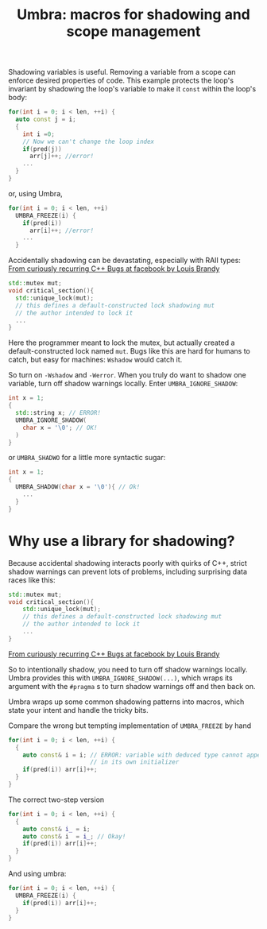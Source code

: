 #+TITLE: Umbra: macros for shadowing and scope management

Shadowing variables is useful. Removing a variable from a scope can enforce desired properties of code. This example protects the loop's invariant by shadowing the loop's variable to make it ~const~ within the loop's body:
#+BEGIN_SRC cpp
for(int i = 0; i < len, ++i) {
  auto const j = i;
  {
    int i =0;
    // Now we can't change the loop index
    if(pred(j))
      arr[j]++; //error!
    ...
  }
}
#+END_SRC
or, using Umbra,
#+BEGIN_SRC cpp
for(int i = 0; i < len, ++i)
  UMBRA_FREEZE(i) {
    if(pred(i))
      arr[i]++; //error!
    ...
  }
#+END_SRC

Accidentally shadowing can be devastating, especially with RAII types:
[[https://youtu.be/lkgszkPnV8g][From curiously recurring C++ Bugs at facebook by Louis Brandy]]
#+BEGIN_SRC cpp
std::mutex mut;
void critical_section(){
  std::unique_lock(mut);
  // this defines a default-constructed lock shadowing mut
  // the author intended to lock it
  ...
}
#+END_SRC
Here the programmer meant to lock the mutex, but actually created a default-constructed lock named ~mut~. Bugs like this are hard for humans to catch, but easy for machines: ~Wshadow~ would catch it.

So turn on ~-Wshadow~ and ~-Werror~. When you truly do want to shadow one variable, turn off shadow warnings locally. Enter ~UMBRA_IGNORE_SHADOW~:
#+BEGIN_SRC cpp
int x = 1;
{
  std::string x; // ERROR!
  UMBRA_IGNORE_SHADOW(
    char x = '\0'; // OK!
  )
}
#+END_SRC
or ~UMBRA_SHADWO~ for a little more syntactic sugar:
#+BEGIN_SRC cpp
int x = 1;
{
  UMBRA_SHADOW(char x = '\0'){ // Ok!
    ...
  }
}
#+END_SRC

* Why use a library for shadowing?
Because accidental shadowing interacts poorly with quirks of C++, strict shadow warnings can prevent lots of problems, including surprising data races like this:
#+BEGIN_SRC cpp
std::mutex mut;
void critical_section(){
    std::unique_lock(mut);
    // this defines a default-constructed lock shadowing mut
    // the author intended to lock it
    ...
}
#+END_SRC
[[https://youtu.be/lkgszkPnV8g][From curiously recurring C++ Bugs at facebook by Louis Brandy]]

So to intentionally shadow, you need to turn off shadow warnings locally. Umbra provides this with ~UMBRA_IGNORE_SHADOW(...)~, which wraps its argument with the ~#pragma~ s to turn shadow warnings off and then back on.

Umbra wraps up some common shadowing patterns into macros, which state your intent and handle the tricky bits.

Compare the wrong but tempting implementation of ~UMBRA_FREEZE~ by hand
#+BEGIN_SRC cpp
for(int i = 0; i < len, ++i) {
  {
    auto const& i = i; // ERROR: variable with deduced type cannot appear
                       // in its own initializer
    if(pred(i)) arr[i]++;
  }
}
#+END_SRC
 The correct two-step version
#+BEGIN_SRC cpp
for(int i = 0; i < len, ++i) {
  {
    auto const& i_ = i;
    auto const& i  = i_; // Okay!
    if(pred(i)) arr[i]++;
  }
}
#+END_SRC
And using umbra:
#+BEGIN_SRC cpp
for(int i = 0; i < len, ++i) {
  UMBRA_FREEZE(i) {
    if(pred(i)) arr[i]++;
  }
}
#+END_SRC
